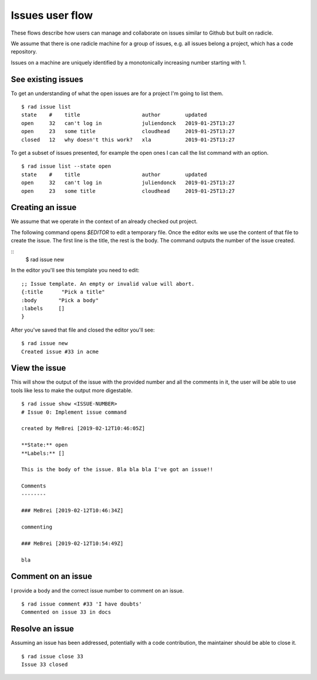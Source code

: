 Issues user flow
================

These flows describe how users can manage and collaborate on issues similar to
Github but built on radicle.

We assume that there is one radicle machine for a group of issues, e.g. all
issues belong a project, which has a code repository.

Issues on a machine are uniquely identified by a monotonically increasing
number starting with 1.

See existing issues
-------------------
To get an understanding of what the open issues are for a project I'm going to
list them.

::

  $ rad issue list
  state    #    title                    author        updated
  open     32   can't log in             juliendonck   2019-01-25T13:27
  open     23   some title               cloudhead     2019-01-25T13:27
  closed   12   why doesn't this work?   xla           2019-01-25T13:27

To get a subset of issues presented, for example the open ones I can call the
list command with an option.

::

  $ rad issue list --state open
  state    #    title                    author        updated
  open     32   can't log in             juliendonck   2019-01-25T13:27
  open     23   some title               cloudhead     2019-01-25T13:27


Creating an issue
-----------------
We assume that we operate in the context of an already checked out project.

The following command opens `$EDITOR` to edit a temporary file. Once the editor
exits we use the content of that file to create the issue. The first line is the
title, the rest is the body. The command outputs the number of the issue
created.

::
  $ rad issue new


In the editor you'll see this template you need to edit:

::

  ;; Issue template. An empty or invalid value will abort.
  {:title      "Pick a title"
  :body       "Pick a body"
  :labels     []
  }

After you've saved that file and closed the editor you'll see:

::

  $ rad issue new
  Created issue #33 in acme

View the issue
--------------
This will show the output of the issue with the provided number and all the
comments in it, the user will be able to use tools like less to make the output
more digestable.

::

  $ rad issue show <ISSUE-NUMBER>
  # Issue 0: Implement issue command

  created by MeBrei [2019-02-12T10:46:05Z]

  **State:** open
  **Labels:** []

  This is the body of the issue. Bla bla bla I've got an issue!!

  Comments
  --------

  ### MeBrei [2019-02-12T10:46:34Z]

  commenting

  ### MeBrei [2019-02-12T10:54:49Z]

  bla

Comment on an issue
-------------------
I provide a body and the correct issue number to comment on an issue.

::

  $ rad issue comment #33 'I have doubts'
  Commented on issue 33 in docs

Resolve an issue
----------------
Assuming an issue has been addressed, potentially with a code contribution, the
maintainer should be able to close it.

::

  $ rad issue close 33
  Issue 33 closed
